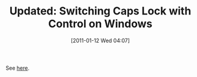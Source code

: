#+POSTID: 5510
#+DATE: [2011-01-12 Wed 04:07]
#+OPTIONS: toc:nil num:nil todo:nil pri:nil tags:nil ^:nil TeX:nil
#+CATEGORY: Link
#+TAGS: Emacs, Ide, Update, Utility, Windows
#+TITLE: Updated: Switching Caps Lock with Control on Windows

See [[http://www.wisdomandwonder.com/link/81/switching-caps-lock-with-control-on-windows][here]].



